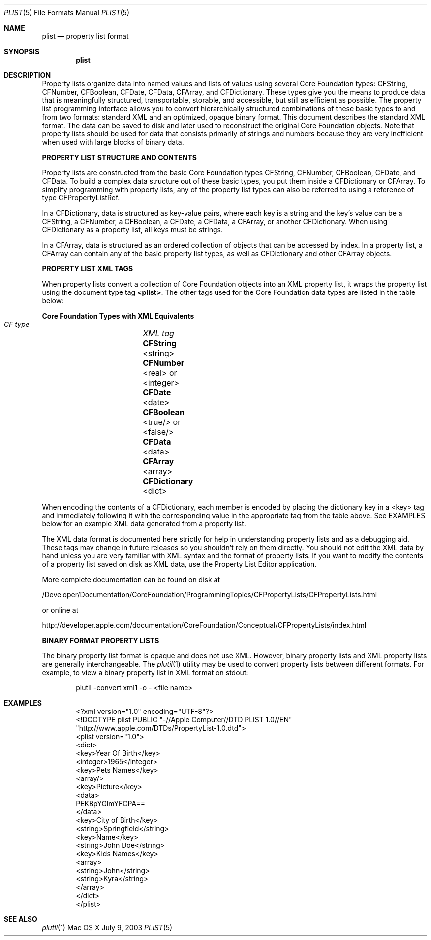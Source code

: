 .\""Copyright (c) 2003-2011 Apple Computer, Inc. All Rights Reserved.
.Dd July 9, 2003
.Dt PLIST 5  
.Os "Mac OS X"
.Sh NAME
.Nm plist
.Nd property list format
.Sh SYNOPSIS
.Nm
.Sh DESCRIPTION
Property lists organize data into named values and lists of values using several Core Foundation types: CFString, CFNumber, CFBoolean, CFDate, CFData, CFArray, and CFDictionary. These types give you the means to produce data that is meaningfully structured, transportable, storable, and accessible, but still as efficient as possible. The property list programming interface allows you to convert hierarchically structured combinations of these basic types to and from two formats: standard XML and an optimized, opaque binary format. This document describes the standard XML format. The data can be saved to disk and later used to reconstruct the original Core Foundation objects. Note that property lists should be used for data that consists primarily of strings and numbers because they are very inefficient when used with large blocks of binary data.
.Pp
\fBPROPERTY LIST STRUCTURE AND CONTENTS\fR
.Pp
Property lists are constructed from the basic Core Foundation types CFString, CFNumber, CFBoolean, CFDate, and CFData. To build a complex data structure out of these basic types, you put them inside a CFDictionary or CFArray. To simplify programming with property lists, any of the property list types can also be referred to using a reference of type CFPropertyListRef.
.Pp
In a CFDictionary, data is structured as key-value pairs, where each key is a string and the key's value can be a CFString, a CFNumber, a CFBoolean, a CFDate, a CFData, a CFArray, or another CFDictionary. When using CFDictionary as a property list, all keys must be strings.
.Pp
In a CFArray, data is structured as an ordered collection of objects that can be accessed by index. In a property list, a CFArray can contain any of the basic property list types, as well as CFDictionary and other CFArray objects.
.Pp
\fBPROPERTY LIST XML TAGS\fR
.Pp
When property lists convert a collection of Core Foundation objects into an XML property list, it wraps the property list using the document type tag \fB<plist>\fR. The other tags used for the Core Foundation data types are listed in the table below:
.Pp
.Sy Core Foundation Types with XML Equivalents 
    \fICF type\fR		\fIXML tag\fR
    \fBCFString\fR		<string>
    \fBCFNumber\fR		<real> or <integer>
    \fBCFDate\fR		<date>
    \fBCFBoolean\fR		<true/> or <false/>
    \fBCFData\fR		<data>
    \fBCFArray\fR		<array>
    \fBCFDictionary\fR	<dict>
.Pp
When encoding the contents of a CFDictionary, each member is encoded by placing the dictionary key in a <key> tag and immediately following it with the corresponding value in the appropriate tag from the table above. See EXAMPLES below for an example XML data generated from a property list.
.Pp
The XML data format is documented here strictly for help in understanding property lists and as a debugging aid. These tags may change in future releases so you shouldn't rely on them directly. You should not edit the XML data by hand unless you are very familiar with XML syntax and the format of property lists. If you want to modify the contents of a property list saved on disk as XML data, use the Property List Editor application. 
.Pp
More complete documentation can be found on disk at 
.Pp
/Developer/Documentation/CoreFoundation/ProgrammingTopics/CFPropertyLists/CFPropertyLists.html
.Pp
or online at 
.Pp
http://developer.apple.com/documentation/CoreFoundation/Conceptual/CFPropertyLists/index.html
.Pp
\fBBINARY FORMAT PROPERTY LISTS\fR
.Pp
The binary property list format is opaque and does not use XML. However, binary property lists and XML property lists are generally interchangeable. The 
.Xr plutil 1
utility may be used to convert property lists between different formats. For example, to view a binary property list in XML format on stdout:
.Bd -literal -offset indent
plutil -convert xml1 -o - <file name>
.Ed
.Sh EXAMPLES
.Bd -literal -offset indent
<?xml version="1.0" encoding="UTF-8"?>
<!DOCTYPE plist PUBLIC "-//Apple Computer//DTD PLIST 1.0//EN"
        "http://www.apple.com/DTDs/PropertyList-1.0.dtd">
<plist version="1.0">
<dict>
    <key>Year Of Birth</key>
    <integer>1965</integer>
    <key>Pets Names</key>
    <array/>
    <key>Picture</key>
    <data>
        PEKBpYGlmYFCPA==
    </data>
    <key>City of Birth</key>
    <string>Springfield</string>
    <key>Name</key>
    <string>John Doe</string>
    <key>Kids Names</key>
    <array>
        <string>John</string>
        <string>Kyra</string>
    </array>
</dict>
</plist>
.Ed
.Sh SEE ALSO
.Xr plutil 1
